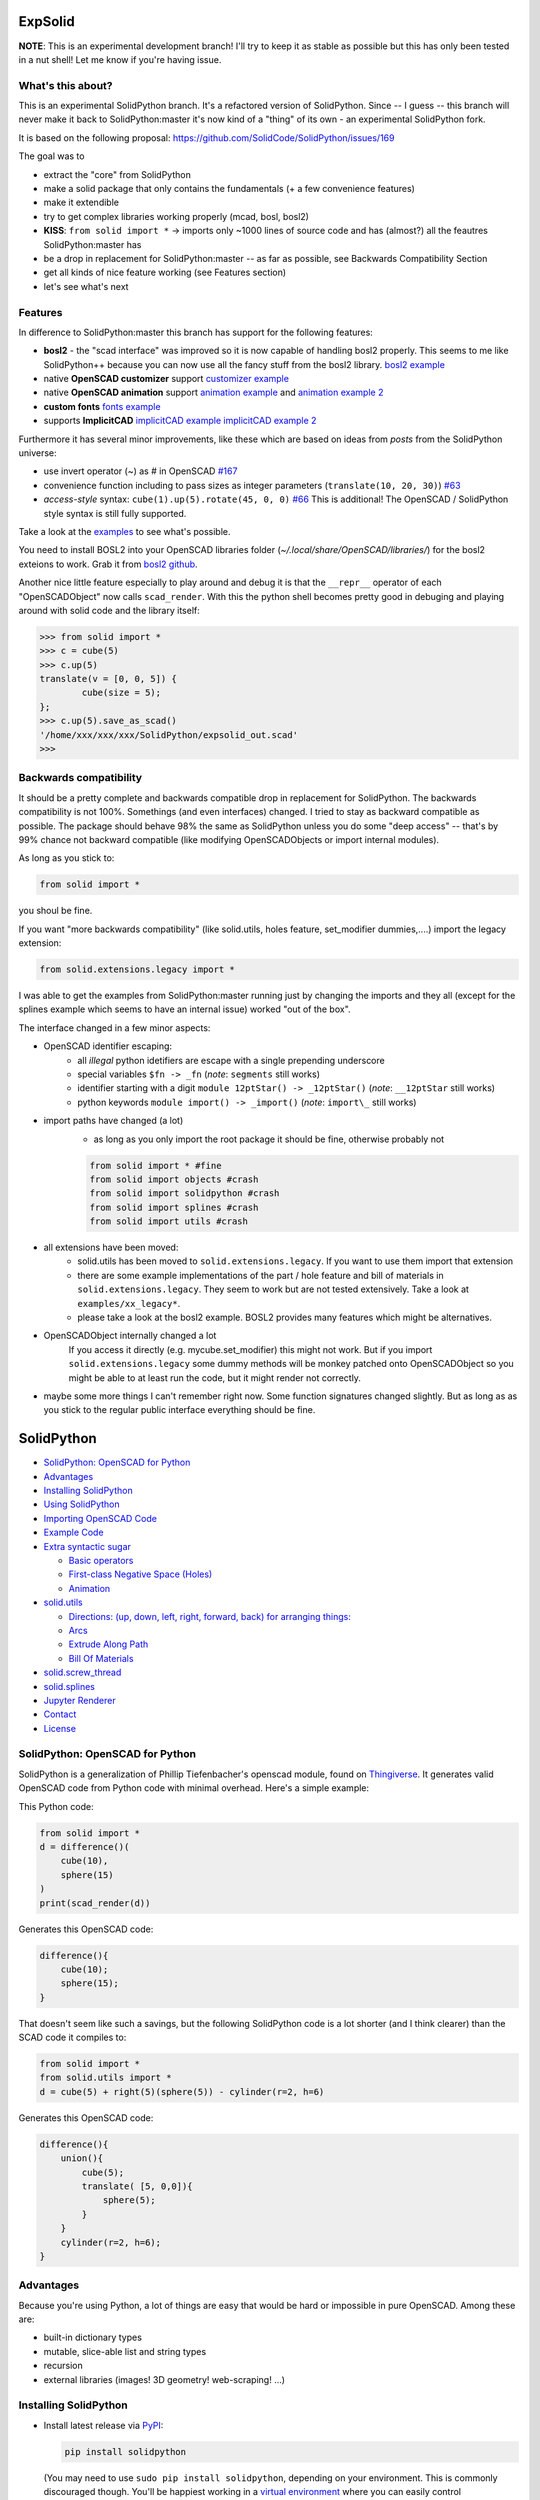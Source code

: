 ExpSolid
--------

**NOTE**: This is an experimental development branch! I'll try to keep it as stable as possible but this has only been tested in a nut shell! Let me know if you're having issue.

What's this about?
==================

This is an experimental SolidPython branch. It's a
refactored version of SolidPython. Since -- I guess -- this branch will never make it back to
SolidPython:master it's now kind of a "thing" of its own - an experimental
SolidPython fork.

It is based on the following proposal:
https://github.com/SolidCode/SolidPython/issues/169

The goal was to

* extract the "core" from SolidPython
* make a solid package that only contains the fundamentals (+ a few convenience features) 
* make it extendible
* try to get complex libraries working properly (mcad, bosl, bosl2)
* **KISS**: ``from solid import *`` -> imports only ~1000 lines of source code and has (almost?) all the feautres SolidPython:master has
* be a drop in replacement for SolidPython:master -- as far as possible, see Backwards Compatibility Section
* get all kinds of nice feature working (see Features section)
* let's see what's next

Features
========

In difference to SolidPython:master this branch has support for the following features:

* **bosl2** - the "scad interface" was improved so it is now capable of handling bosl2 properly. This seems to me like SolidPython++ because you can now use all the fancy stuff from the bosl2 library. `bosl2 example <https://github.com/jeff-dh/SolidPython/blob/exp_solid/solid/examples/07-libs-bosl2.py>`_
* native **OpenSCAD customizer** support `customizer example <https://github.com/jeff-dh/SolidPython/blob/exp_solid/solid/examples/10-customizer.py>`_
* native **OpenSCAD animation** support `animation example <https://github.com/jeff-dh/SolidPython/blob/exp_solid/solid/examples/12-animation.py>`_ and `animation example 2 <https://github.com/jeff-dh/SolidPython/blob/exp_solid/solid/examples/13-animated-bouncing-ball.py>`_
* **custom fonts** `fonts example <https://github.com/jeff-dh/SolidPython/blob/exp_solid/solid/examples/11-fonts.py>`_
* supports **ImplicitCAD** `implicitCAD example <https://github.com/jeff-dh/SolidPython/blob/exp_solid/solid/examples/14-implicitCAD.py>`_ `implicitCAD example 2 <https://github.com/jeff-dh/SolidPython/blob/exp_solid/solid/examples/15-implicitCAD2.py>`_

Furthermore it has several minor improvements, like these which are based on ideas from *posts* from the SolidPython universe:

* use invert operator (~) as # in OpenSCAD `#167 <https://github.com/SolidCode/SolidPython/pull/167>`_
* convenience function including to pass sizes as integer parameters (``translate(10, 20, 30)``) `#63 <https://github.com/SolidCode/SolidPython/pull/63#issuecomment-688171416>`_
* *access-style* syntax: ``cube(1).up(5).rotate(45, 0, 0)`` `#66 <https://github.com/SolidCode/SolidPython/pull/66>`_ This is additional! The OpenSCAD / SolidPython style syntax is still fully supported.

Take a look at the `examples <https://github.com/jeff-dh/SolidPython/blob/exp_solid/solid/examples>`_ to see what's possible.

You need to install BOSL2 into your OpenSCAD libraries folder (`~/.local/share/OpenSCAD/libraries/`) for the bosl2 exteions to work. Grab it from `bosl2 github <https://github.com/revarbat/BOSL2>`_.

Another nice little feature especially to play around and debug it is that the ``__repr__`` operator of each "OpenSCADObject" now calls ``scad_render``. With this the python shell becomes pretty good in debuging and playing around with solid code and the library itself:

.. code:: python

  >>> from solid import *
  >>> c = cube(5)
  >>> c.up(5)
  translate(v = [0, 0, 5]) {
          cube(size = 5);
  };
  >>> c.up(5).save_as_scad()
  '/home/xxx/xxx/xxx/SolidPython/expsolid_out.scad'
  >>>

Backwards compatibility
=======================

It should be a pretty complete and backwards compatible drop in replacement for
SolidPython. The backwards compatibility is not 100%. Somethings (and even
interfaces) changed. I tried to stay as backward compatible as possible.
The package should behave 98% the same as SolidPython unless you do some "deep
access" -- that's by 99% chance not backward compatible (like modifying
OpenSCADObjects or import internal modules).

As long as you stick to:

.. code:: python

  from solid import *

you shoul be fine.

If you want "more backwards compatibility" (like solid.utils, holes feature, set_modifier dummies,....) import the legacy extension:

.. code:: python

  from solid.extensions.legacy import *

I was able to get the examples from SolidPython:master running just by changing the imports and they all (except for the splines example which seems to have an internal issue) worked "out of the box".


The interface changed in a few minor aspects:

* OpenSCAD identifier escaping:
        * all *illegal* python idetifiers are escape with a single prepending underscore
        * special variables ``$fn -> _fn`` (*note*: ``segments`` still works)
        * identifier starting with a digit ``module 12ptStar() -> _12ptStar()`` (*note*: ``__12ptStar`` still works)
        * python keywords ``module import() -> _import()`` (*note*: ``import\_``  still works)

* import paths have changed (a lot)
    * as long as you only import the root package it should be fine, otherwise probably not
    
    .. code:: python
    
            from solid import * #fine
            from solid import objects #crash
            from solid import solidpython #crash
            from solid import splines #crash
            from solid import utils #crash

* all extensions have been moved:
    * solid.utils has been moved to ``solid.extensions.legacy``. If you want to use them import that extension
    * there are some example implementations of the part / hole feature and
      bill of materials in ``solid.extensions.legacy``. They seem to work but are
      not tested extensively. Take a look at ``examples/xx_legacy*``.
    * please take a look at the bosl2 example. BOSL2 provides many features which
      might be alternatives.

* OpenSCADObject internally changed a lot
    If you access it directly
    (e.g. mycube.set_modifier) this might not work. But if you import
    ``solid.extensions.legacy`` some dummy methods will be monkey patched onto
    OpenSCADObject so you might be able to at least run the code, but it
    might render not correctly.

* maybe some more things I can't remember right now. Some function
  signatures changed slightly. But as long as as you stick to the
  regular public interface everything should be fine.



SolidPython
-----------

.. image:: https://circleci.com/gh/SolidCode/SolidPython.svg?style=shield
    :target: https://circleci.com/gh/SolidCode/SolidPython
.. image:: https://readthedocs.org/projects/solidpython/badge/?version=latest
    :target: http://solidpython.readthedocs.io/en/latest/?badge=latest
    :alt: Documentation Status

-  `SolidPython: OpenSCAD for
   Python <#solidpython--openscad-for-python>`__
-  `Advantages <#advantages>`__
-  `Installing SolidPython <#installing-solidpython>`__
-  `Using SolidPython <#using-solidpython>`__
-  `Importing OpenSCAD Code <#importing-openscad-code>`__
-  `Example Code <#example-code>`__
-  `Extra syntactic sugar <#extra-syntactic-sugar>`__

   -  `Basic operators <#basic-operators>`__
   -  `First-class Negative Space
      (Holes) <#first-class-negative-space-holes>`__
   -  `Animation <#animation>`__

-  `solid.utils <#solidutils>`__

   -  `Directions: (up, down, left, right, forward, back) for arranging
      things: <#directions-up-down-left-right-forward-back-for-arranging-things>`__
   -  `Arcs <#arcs>`__
   -  `Extrude Along Path <#extrude_along_path>`__
   -  `Bill Of Materials <#bill-of-materials>`__

-  `solid.screw\_thread <#solidscrew_thread>`__
-  `solid.splines <#solidsplines>`__
-  `Jupyter Renderer <#jupyter-renderer>`__
-  `Contact <#contact>`__
-  `License <#license>`__

SolidPython: OpenSCAD for Python
================================

SolidPython is a generalization of Phillip Tiefenbacher's openscad
module, found on
`Thingiverse <http://www.thingiverse.com/thing:1481>`__. It generates
valid OpenSCAD code from Python code with minimal overhead. Here's a
simple example:

This Python code:

.. code:: python

    from solid import *
    d = difference()(
        cube(10),
        sphere(15)
    )
    print(scad_render(d))

Generates this OpenSCAD code:

.. code:: python

    difference(){
        cube(10);
        sphere(15);
    }

That doesn't seem like such a savings, but the following SolidPython
code is a lot shorter (and I think clearer) than the SCAD code it compiles to:

.. code:: python

    from solid import *
    from solid.utils import *
    d = cube(5) + right(5)(sphere(5)) - cylinder(r=2, h=6)

Generates this OpenSCAD code:

.. code::

    difference(){
        union(){
            cube(5);
            translate( [5, 0,0]){
                sphere(5);
            }
        }
        cylinder(r=2, h=6);
    }

Advantages
==========

Because you're using Python, a lot of things are easy that would be hard
or impossible in pure OpenSCAD. Among these are:

-  built-in dictionary types
-  mutable, slice-able list and string types
-  recursion
-  external libraries (images! 3D geometry! web-scraping! ...)

Installing SolidPython
======================

-  Install latest release via
   `PyPI <https://pypi.python.org/pypi/solidpython>`__:

   .. code:: bash

       pip install solidpython

   (You may need to use ``sudo pip install solidpython``, depending on
   your environment. This is commonly discouraged though. You'll be happiest 
   working in a `virtual environment <https://docs.python.org/3/tutorial/venv.html>`__ 
   where you can easily control dependencies for a given project)

- Install current master straight from Github:

  .. code:: bash

      pip install git+https://github.com/SolidCode/SolidPython.git

Using SolidPython
=================

-  Include SolidPython at the top of your Python file:

   .. code:: python

       from solid import *
       from solid.utils import *  # Not required, but the utils module is useful

   (See `this issue <https://github.com/SolidCode/SolidPython/issues/114>`__ for 
   a discussion of other import styles)

-  OpenSCAD uses curly-brace blocks ({}) to create its tree. SolidPython
   uses parentheses with comma-delimited lists. 
   
   **OpenSCAD:**

   .. code::

       difference(){
           cube(10);
           sphere(15);
       }

   **SolidPython:**

   .. code::

       d = difference()(
           cube(10),  # Note the comma between each element!
           sphere(15)
       )

-  Call ``scad_render(py_scad_obj)`` to generate SCAD code. This returns
   a string of valid OpenSCAD code.
-  *or*: call ``scad_render_to_file(py_scad_obj, filepath.scad)`` to store
   that code in a file.
-  If ``filepath.scad`` is open in the OpenSCAD IDE and Design => 'Automatic
   Reload and Compile' is checked in the OpenSCAD IDE, running
   ``scad_render_to_file()`` from Python will load the object in the
   IDE.
-  Alternately, you could call OpenSCAD's command line and render
   straight to STL.

Importing OpenSCAD code
=======================

- Use ``solid.import_scad(path)`` to import OpenSCAD code. Relative paths will 
check the current location designated in `OpenSCAD library directories <https://en.wikibooks.org/wiki/OpenSCAD_User_Manual/Libraries>`__.

**Ex:** 

``scadfile.scad``

.. code::

    module box(w,h,d){
        cube([w,h,d]);
    }

``your_file.py``

.. code:: python

    from solid import *

    scadfile = import_scad('/path/to/scadfile.scad') 
    b = scadfile.box(2,4,6)
    scad_render_to_file(b, 'out_file.scad')

- Recursively import OpenSCAD code by calling ``import_scad()`` with a directory argument.

.. code:: python

    from solid import *

    # MCAD is OpenSCAD's most common utility library: https://github.com/openscad/MCAD
    # If it's installed for OpenSCAD (on MacOS, at: ``$HOME/Documents/OpenSCAD/libraries``)
    mcad = import_scad('MCAD')

    # MCAD contains about 15 separate packages, each included as its own namespace
    print(dir(mcad)) # => ['bearing', 'bitmap', 'boxes', etc...]
    mount = mcad.motors.stepper_motor_mount(nema_standard=17)
    scad_render_to_file(mount, 'motor_mount_file.scad')

- OpenSCAD has the ``use()`` and ``include()`` statements for importing SCAD code, and SolidPython has them, too. They pollute the global namespace, though, and you may have better luck with ``import_scad()``,

**Ex:**

``scadfile.scad``

.. code::

    module box(w,h,d){
        cube([w,h,d]);
    }

``your_file.py``

.. code:: python

    from solid import *

    # use() puts the module `box()` into the global namespace
    use('/path/to/scadfile.scad') 
    b = box(2,4,6)
    scad_render_to_file(b, 'out_file.scad')


Example Code
============

The best way to learn how SolidPython works is to look at the included
example code. If you've installed SolidPython, the following line of
Python will print(the location of ) the examples directory:

.. code:: python

    import os, solid; print(os.path.dirname(solid.__file__) + '/examples')
        

Or browse the example code on Github
`here <https://github.com/SolidCode/SolidPython/tree/master/solid/examples>`__

Adding your own code to the example file
`solid/examples/solidpython_template.py <https://github.com/SolidCode/SolidPython/blob/master/solid/examples/solidpython_template.py>`__
will make some of the setup easier.

Extra syntactic sugar
=====================

Basic operators
---------------

Following Elmo Mäntynen's suggestion, SCAD objects override the basic
operators + (union), - (difference), and \* (intersection). So

.. code:: python

    c = cylinder(r=10, h=5) + cylinder(r=2, h=30)

is the same as:

.. code:: python

    c = union()(
        cylinder(r=10, h=5),
        cylinder(r=2, h=30)
    )

Likewise:

.. code:: python

    c = cylinder(r=10, h=5)
    c -= cylinder(r=2, h=30)

is the same as:

.. code:: python

    c = difference()(
        cylinder(r=10, h=5),
        cylinder(r=2, h=30)
    )

First-class Negative Space (Holes)
----------------------------------

OpenSCAD requires you to be very careful with the order in which you add
or subtract objects. SolidPython's ``hole()`` function makes this
process easier.

Consider making a joint where two pipes come together. In OpenSCAD you
need to make two cylinders, union them, then make two smaller cylinders,
union them, then subtract the smaller from the larger.

Using hole(), you can make a pipe, specify that its center should remain
open, and then add two pipes together knowing that the central void area
will stay empty no matter what other objects are added to that
structure.

Example:

.. code:: python

    outer = cylinder(r=pipe_od, h=seg_length)
    inner = cylinder(r=pipe_id, h=seg_length)
    pipe_a = outer - hole()(inner)

Once you've made something a hole, eventually you'll want to put
something, like a bolt, into it. To do this, we need to specify that
there's a given 'part' with a hole and that other parts may occupy the
space in that hole. This is done with the ``part()`` function.

See
`solid/examples/hole_example.py <https://github.com/SolidCode/SolidPython/blob/master/solid/examples/hole_example.py>`__
for the complete picture.

Animation
---------

OpenSCAD has a special variable, ``$t``, that can be used to animate
motion. SolidPython can do this, too, using the special function
``scad_render_animated_file()``.

See
`solid/examples/animation_example.py <https://github.com/SolidCode/SolidPython/blob/master/solid/examples/animation_example.py>`__
for more details.

solid.utils
===========

SolidPython includes a number of useful functions in
`solid/utils.py <https://github.com/SolidCode/SolidPython/blob/master/solid/utils.py>`__.
Currently these include:

Directions: (up, down, left, right, forward, back) for arranging things:
------------------------------------------------------------------------

.. code:: python

    up(10)(
        cylinder()
    )

seems a lot clearer to me than:

.. code:: python

    translate( [0,0,10])(
        cylinder()
    )

| I took this from someone's SCAD work and have lost track of the
  original author.
| My apologies.

Arcs
----

I've found this useful for fillets and rounds.

.. code:: python

    arc(rad=10, start_degrees=90, end_degrees=210)

draws an arc of radius 10 counterclockwise from 90 to 210 degrees.

.. code:: python

    arc_inverted(rad=10, start_degrees=0, end_degrees=90) 

draws the portion of a 10x10 square NOT in a 90 degree circle of radius
10. This is the shape you need to add to make fillets or remove to make
rounds.

Extrude Along Path
------------------

``solid.utils.extrude_along_path()`` is quite powerful. It can do everything that
OpenSCAD's ``linear_extrude() `` and ``rotate_extrude()`` can do, and lots, lots more. 
Scale to custom values throughout the extrusion. Rotate smoothly through the entire 
extrusion or specify particular rotations for each step. Apply arbitrary transform
functions to every point in the extrusion. 

See
`solid/examples/path_extrude_example.py <https://github.com/SolidCode/SolidPython/blob/master/solid/examples/path_extrude_example.py>`__
for use.

Bill Of Materials
-----------------

Put ``@bom_part()`` before any method that defines a part, then call
``bill_of_materials()`` after the program is run, and all parts will be
counted, priced and reported.

The example file
`solid/examples/bom_scad.py <https://github.com/SolidCode/SolidPython/blob/master/solid/examples/bom_scad.py>`__
illustrates this. Check it out.

solid.screw\_thread
-------------------

solid.screw\_thread includes a method, thread() that makes internal and
external screw threads.

See
`solid/examples/screw_thread_example.py <https://github.com/SolidCode/SolidPython/blob/master/solid/examples/screw_thread_example.py>`__
for more details.

solid.splines
-------------

`solid.splines` contains functions to generate smooth Catmull-Rom curves through
control points. 

::

    from solid import translate
    from solid.splines import catmull_rom_polygon, bezier_polygon
    from euclid3 import Point2

    points = [ Point2(0,0), Point2(1,1), Point2(2,1), Point2(2,-1) ]  
    shape = catmull_rom_polygon(points, show_controls=True)

    bezier_shape = translate([3,0,0])(bezier_polygon(points, subdivisions=20))
    
See 
`solid/examples/splines_example.py <https://github.com/SolidCode/SolidPython/blob/master/solid/examples/splines_example.py>`__ 
for more details and options.

Jupyter Renderer
----------------

Render SolidPython or OpenSCAD code in Jupyter notebooks using `ViewSCAD <https://github.com/nickc92/ViewSCAD>`__, or install directly via:

.. code:: bash

    pip install viewscad

(Take a look at the `repo page <https://github.com/nickc92/ViewSCAD>`__, though, since there's a tiny bit more installation required)

Contact
=======

Enjoy, and please send any questions or bug reports to me at
``evan_t_jones@mac.com``.

Cheers!

Evan

License
=======

This library is free software; you can redistribute it and/or modify it
under the terms of the GNU Lesser General Public License as published by
the Free Software Foundation; either version 2.1 of the License, or (at
your option) any later version.

This library is distributed in the hope that it will be useful, but
WITHOUT ANY WARRANTY; without even the implied warranty of
MERCHANTABILITY or FITNESS FOR A PARTICULAR PURPOSE. See the GNU Lesser
General Public License for more details.

`Full text of the
license <http://www.gnu.org/licenses/old-licenses/lgpl-2.1.txt>`__.

Some class docstrings are derived from the `OpenSCAD User Manual
<https://en.wikibooks.org/wiki/OpenSCAD_User_Manual>`__, so 
are available under the `Creative Commons Attribution-ShareAlike License
<https://creativecommons.org/licenses/by-sa/3.0/>`__. 
